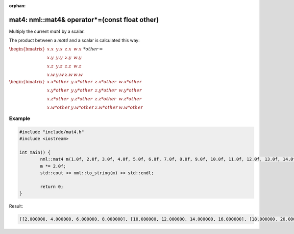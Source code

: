 :orphan:

mat4: nml::mat4& operator*=(const float other)
==============================================

Multiply the current *mat4* by a scalar.

The product between a *mat4* and a scalar is calculated this way:

:math:`\begin{bmatrix} x.x & y.x & z.x & w.x \\ x.y & y.y & z.y & w.y \\ x.z & y.z & z.z & w.z \\ x.w & y.w & z.w & w.w \end{bmatrix} * other =`

:math:`\begin{bmatrix} x.x * other & y.x * other & z.x * other & w.x * other \\ x.y * other & y.y * other & z.y * other & w.y * other \\ x.z * other & y.z * other & z.z * other & w.z * other \\ x.w * other & y.w * other & z.w * other & w.w * other \end{bmatrix}`

Example
-------

.. code-block:: cpp

	#include "include/mat4.h"
	#include <iostream>

	int main() {
		nml::mat4 m(1.0f, 2.0f, 3.0f, 4.0f, 5.0f, 6.0f, 7.0f, 8.0f, 9.0f, 10.0f, 11.0f, 12.0f, 13.0f, 14.0f, 15.0f, 16.0f);
		m *= 2.0f;
		std::cout << nml::to_string(m) << std::endl;

		return 0;
	}

Result:

.. code-block::

	[[2.000000, 4.000000, 6.000000, 8.000000], [10.000000, 12.000000, 14.000000, 16.000000], [18.000000, 20.000000, 22.000000, 24.000000], [26.000000, 28.000000, 30.000000, 32.000000]]